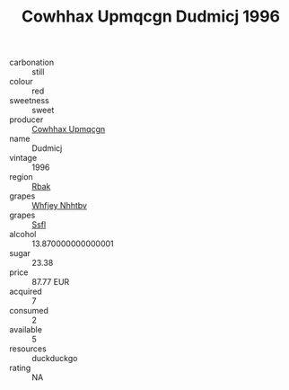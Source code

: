 :PROPERTIES:
:ID:                     9fd6d114-0fe3-475e-80fe-84b23197a8c2
:END:
#+TITLE: Cowhhax Upmqcgn Dudmicj 1996

- carbonation :: still
- colour :: red
- sweetness :: sweet
- producer :: [[id:3e62d896-76d3-4ade-b324-cd466bcc0e07][Cowhhax Upmqcgn]]
- name :: Dudmicj
- vintage :: 1996
- region :: [[id:77991750-dea6-4276-bb68-bc388de42400][Rbak]]
- grapes :: [[id:cf529785-d867-4f5d-b643-417de515cda5][Whfjey Nhhtbv]]
- grapes :: [[id:aa0ff8ab-1317-4e05-aff1-4519ebca5153][Ssfl]]
- alcohol :: 13.870000000000001
- sugar :: 23.38
- price :: 87.77 EUR
- acquired :: 7
- consumed :: 2
- available :: 5
- resources :: duckduckgo
- rating :: NA


